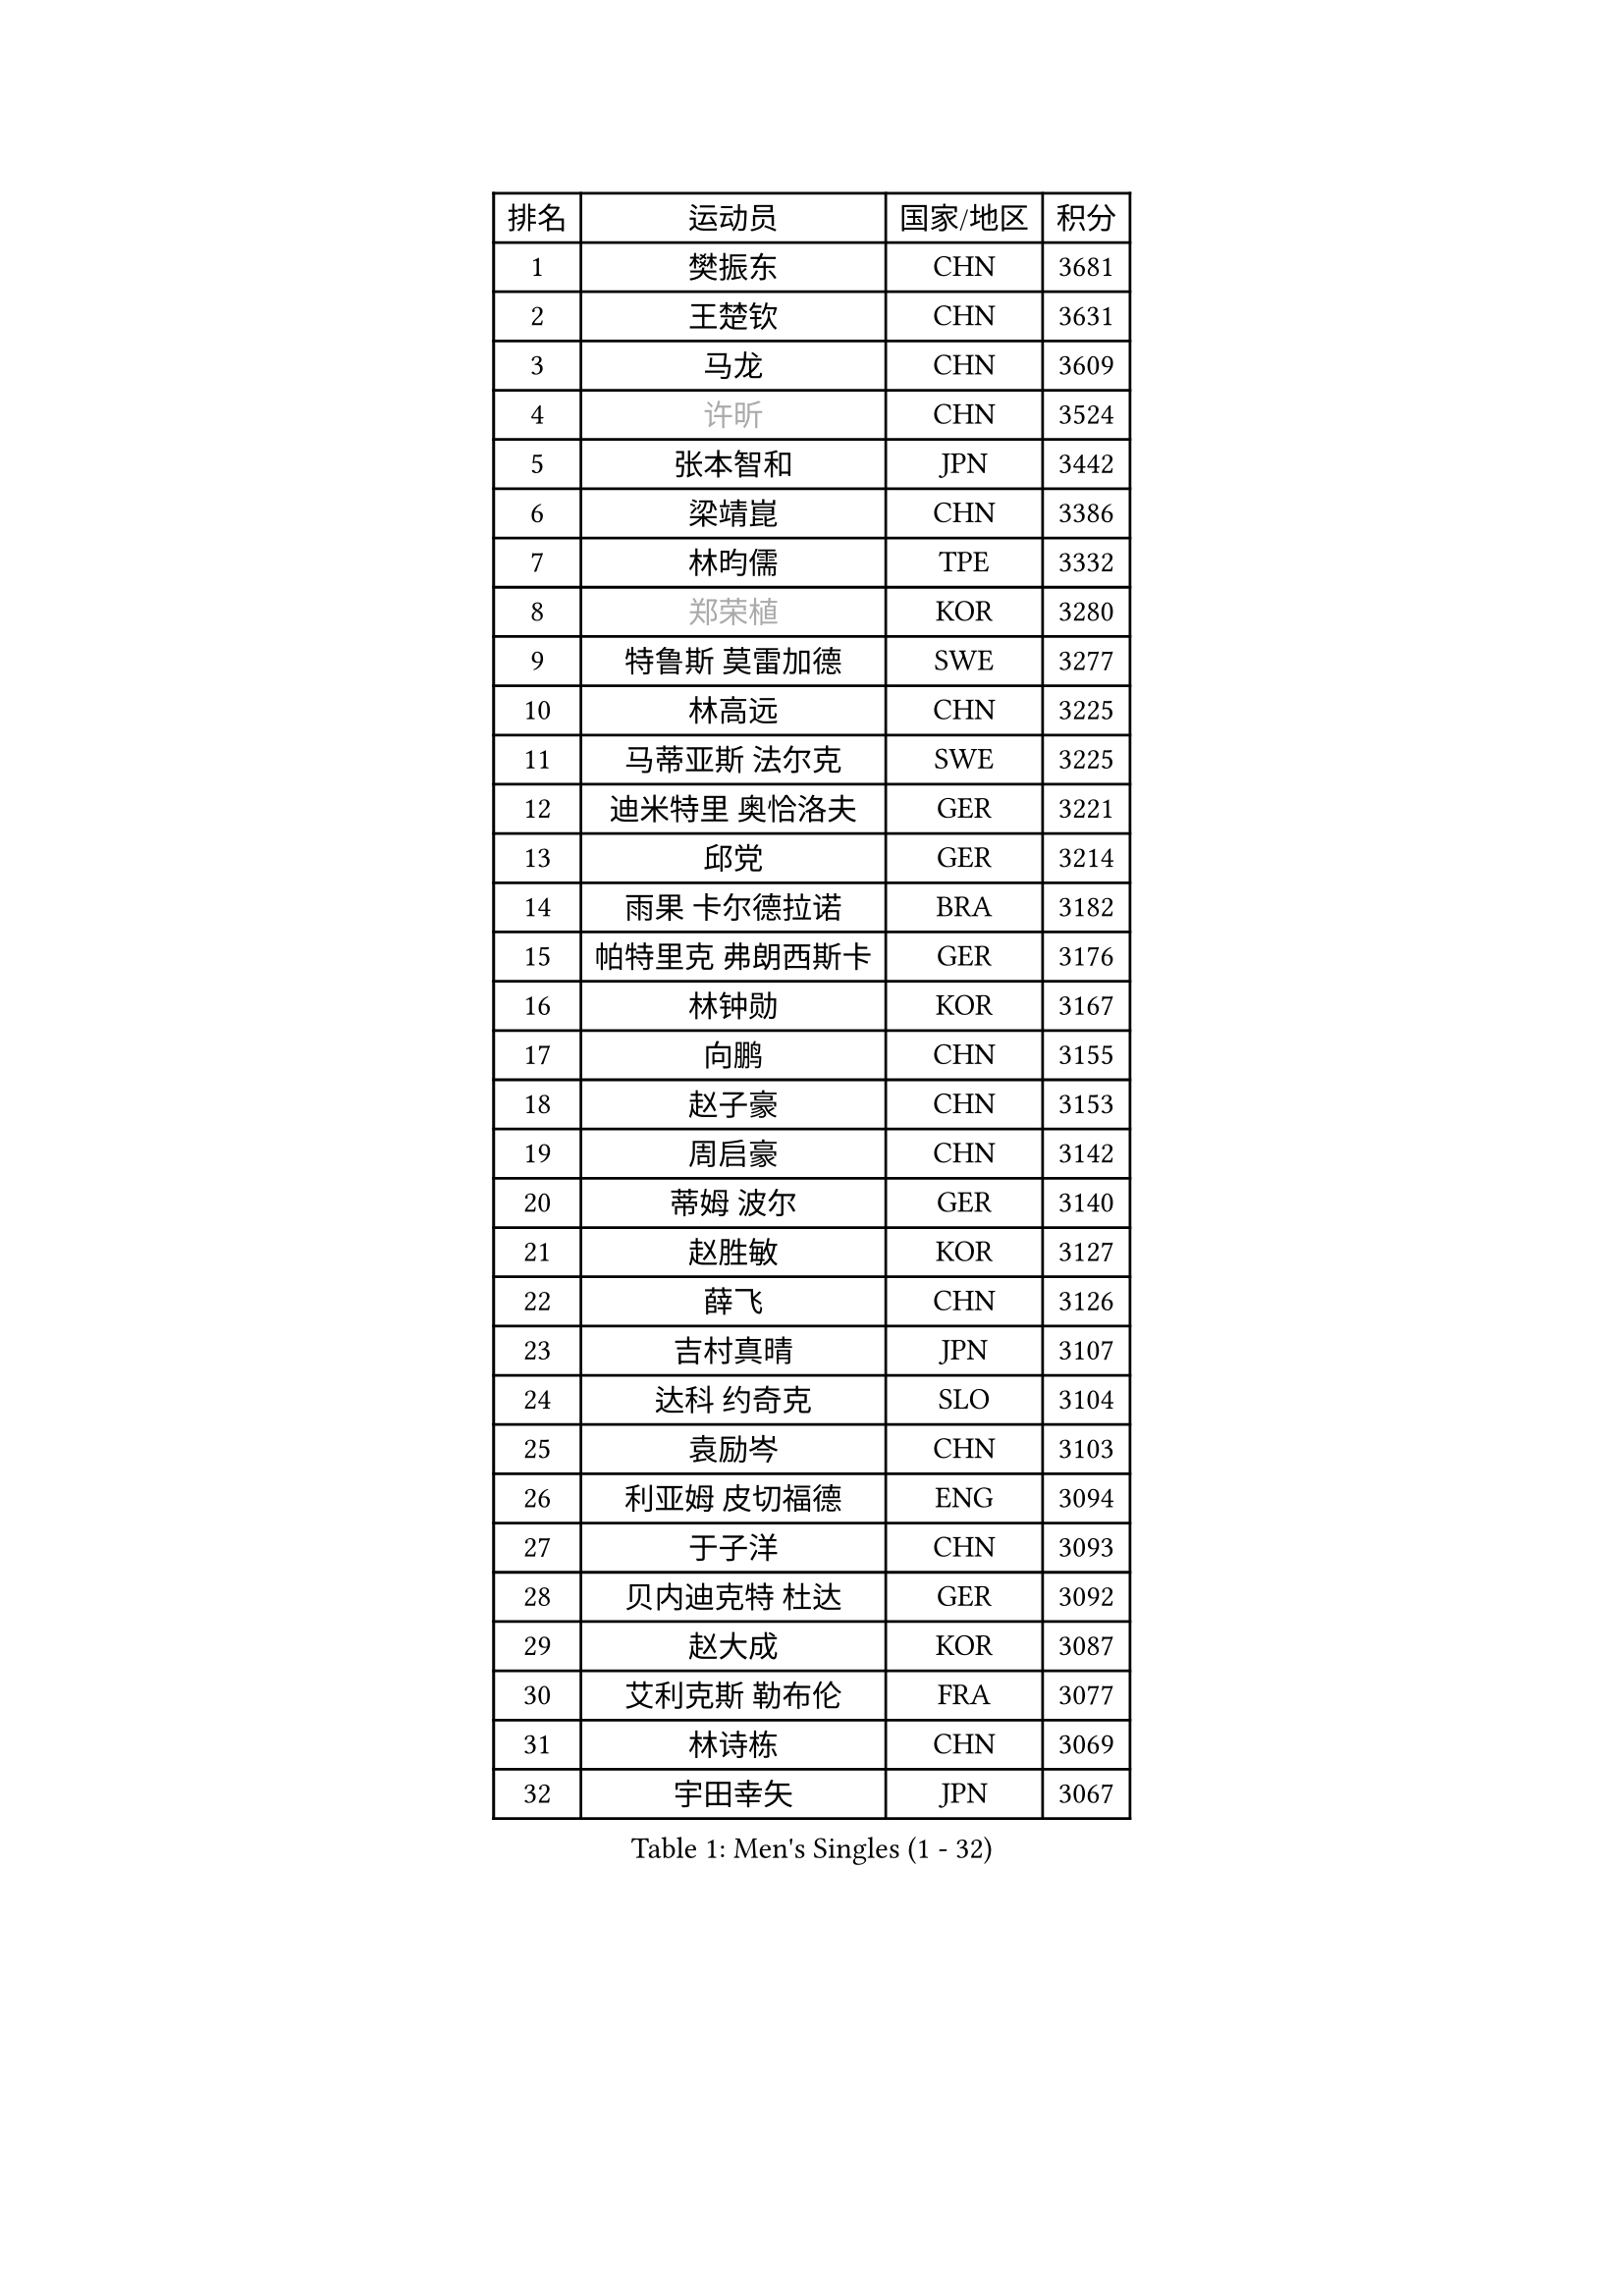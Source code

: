 
#set text(font: ("Courier New", "NSimSun"))
#figure(
  caption: "Men's Singles (1 - 32)",
    table(
      columns: 4,
      [排名], [运动员], [国家/地区], [积分],
      [1], [樊振东], [CHN], [3681],
      [2], [王楚钦], [CHN], [3631],
      [3], [马龙], [CHN], [3609],
      [4], [#text(gray, "许昕")], [CHN], [3524],
      [5], [张本智和], [JPN], [3442],
      [6], [梁靖崑], [CHN], [3386],
      [7], [林昀儒], [TPE], [3332],
      [8], [#text(gray, "郑荣植")], [KOR], [3280],
      [9], [特鲁斯 莫雷加德], [SWE], [3277],
      [10], [林高远], [CHN], [3225],
      [11], [马蒂亚斯 法尔克], [SWE], [3225],
      [12], [迪米特里 奥恰洛夫], [GER], [3221],
      [13], [邱党], [GER], [3214],
      [14], [雨果 卡尔德拉诺], [BRA], [3182],
      [15], [帕特里克 弗朗西斯卡], [GER], [3176],
      [16], [林钟勋], [KOR], [3167],
      [17], [向鹏], [CHN], [3155],
      [18], [赵子豪], [CHN], [3153],
      [19], [周启豪], [CHN], [3142],
      [20], [蒂姆 波尔], [GER], [3140],
      [21], [赵胜敏], [KOR], [3127],
      [22], [薛飞], [CHN], [3126],
      [23], [吉村真晴], [JPN], [3107],
      [24], [达科 约奇克], [SLO], [3104],
      [25], [袁励岑], [CHN], [3103],
      [26], [利亚姆 皮切福德], [ENG], [3094],
      [27], [于子洋], [CHN], [3093],
      [28], [贝内迪克特 杜达], [GER], [3092],
      [29], [赵大成], [KOR], [3087],
      [30], [艾利克斯 勒布伦], [FRA], [3077],
      [31], [林诗栋], [CHN], [3069],
      [32], [宇田幸矢], [JPN], [3067],
    )
  )#pagebreak()

#set text(font: ("Courier New", "NSimSun"))
#figure(
  caption: "Men's Singles (33 - 64)",
    table(
      columns: 4,
      [排名], [运动员], [国家/地区], [积分],
      [33], [户上隼辅], [JPN], [3062],
      [34], [庄智渊], [TPE], [3059],
      [35], [张禹珍], [KOR], [3056],
      [36], [梁俨苧], [CHN], [3053],
      [37], [卢文 菲鲁斯], [GER], [3052],
      [38], [孙闻], [CHN], [3052],
      [39], [克里斯坦 卡尔松], [SWE], [3043],
      [40], [卡纳克 贾哈], [USA], [3040],
      [41], [周恺], [CHN], [3033],
      [42], [刘丁硕], [CHN], [3032],
      [43], [菲利克斯 勒布伦], [FRA], [3027],
      [44], [黄镇廷], [HKG], [3025],
      [45], [ACHANTA Sharath Kamal], [IND], [3023],
      [46], [徐瑛彬], [CHN], [3004],
      [47], [汪洋], [SVK], [3003],
      [48], [安东 卡尔伯格], [SWE], [2991],
      [49], [雅克布 迪亚斯], [POL], [2988],
      [50], [篠塚大登], [JPN], [2986],
      [51], [夸德里 阿鲁纳], [NGR], [2984],
      [52], [PARK Ganghyeon], [KOR], [2981],
      [53], [诺沙迪 阿拉米扬], [IRI], [2981],
      [54], [CHEN Yuanyu], [CHN], [2980],
      [55], [#text(gray, "TOKIC Bojan")], [SLO], [2968],
      [56], [#text(gray, "森园政崇")], [JPN], [2968],
      [57], [GERALDO Joao], [POR], [2967],
      [58], [马克斯 弗雷塔斯], [POR], [2962],
      [59], [#text(gray, "SHIBAEV Alexander")], [RUS], [2960],
      [60], [蒂亚戈 阿波罗尼亚], [POR], [2951],
      [61], [GNANASEKARAN Sathiyan], [IND], [2951],
      [62], [田中佑汰], [JPN], [2950],
      [63], [帕纳吉奥迪斯 吉奥尼斯], [GRE], [2948],
      [64], [安宰贤], [KOR], [2946],
    )
  )#pagebreak()

#set text(font: ("Courier New", "NSimSun"))
#figure(
  caption: "Men's Singles (65 - 96)",
    table(
      columns: 4,
      [排名], [运动员], [国家/地区], [积分],
      [65], [徐海东], [CHN], [2944],
      [66], [KIZUKURI Yuto], [JPN], [2942],
      [67], [DRINKHALL Paul], [ENG], [2939],
      [68], [WANG Eugene], [CAN], [2932],
      [69], [神巧也], [JPN], [2932],
      [70], [安德烈 加奇尼], [CRO], [2927],
      [71], [西蒙 高兹], [FRA], [2922],
      [72], [#text(gray, "KOU Lei")], [UKR], [2919],
      [73], [LIU Yebo], [CHN], [2919],
      [74], [奥马尔 阿萨尔], [EGY], [2917],
      [75], [PERSSON Jon], [SWE], [2916],
      [76], [#text(gray, "丹羽孝希")], [JPN], [2914],
      [77], [WALTHER Ricardo], [GER], [2914],
      [78], [及川瑞基], [JPN], [2894],
      [79], [斯蒂芬 门格尔], [GER], [2889],
      [80], [BADOWSKI Marek], [POL], [2886],
      [81], [PUCAR Tomislav], [CRO], [2885],
      [82], [#text(gray, "SKACHKOV Kirill")], [RUS], [2883],
      [83], [乔纳森 格罗斯], [DEN], [2883],
      [84], [李尚洙], [KOR], [2881],
      [85], [NUYTINCK Cedric], [BEL], [2880],
      [86], [SAI Linwei], [CHN], [2868],
      [87], [AN Ji Song], [PRK], [2863],
      [88], [罗伯特 加尔多斯], [AUT], [2858],
      [89], [STUMPER Kay], [GER], [2853],
      [90], [WU Jiaji], [DOM], [2852],
      [91], [SGOUROPOULOS Ioannis], [GRE], [2849],
      [92], [陈建安], [TPE], [2842],
      [93], [吉村和弘], [JPN], [2839],
      [94], [IONESCU Ovidiu], [ROU], [2837],
      [95], [KANG Dongsoo], [KOR], [2835],
      [96], [MONTEIRO Joao], [POR], [2833],
    )
  )#pagebreak()

#set text(font: ("Courier New", "NSimSun"))
#figure(
  caption: "Men's Singles (97 - 128)",
    table(
      columns: 4,
      [排名], [运动员], [国家/地区], [积分],
      [97], [ROBLES Alvaro], [ESP], [2829],
      [98], [特里斯坦 弗洛雷], [FRA], [2824],
      [99], [CASSIN Alexandre], [FRA], [2824],
      [100], [#text(gray, "SIDORENKO Vladimir")], [RUS], [2822],
      [101], [HACHARD Antoine], [FRA], [2818],
      [102], [CARVALHO Diogo], [POR], [2815],
      [103], [#text(gray, "ZHANG Yudong")], [CHN], [2815],
      [104], [BRODD Viktor], [SWE], [2813],
      [105], [ZELJKO Filip], [CRO], [2811],
      [106], [NIU Guankai], [CHN], [2806],
      [107], [基里尔 格拉西缅科], [KAZ], [2804],
      [108], [PARK Chan-Hyeok], [KOR], [2802],
      [109], [HABESOHN Daniel], [AUT], [2799],
      [110], [AKKUZU Can], [FRA], [2798],
      [111], [OUAICHE Stephane], [ALG], [2792],
      [112], [SIRUCEK Pavel], [CZE], [2791],
      [113], [ORT Kilian], [GER], [2787],
      [114], [#text(gray, "巴斯蒂安 斯蒂格")], [GER], [2786],
      [115], [LIND Anders], [DEN], [2785],
      [116], [TSUBOI Gustavo], [BRA], [2784],
      [117], [ALLEGRO Martin], [BEL], [2780],
      [118], [MENG Fanbo], [GER], [2780],
      [119], [LEVENKO Andreas], [AUT], [2778],
      [120], [#text(gray, "GREBNEV Maksim")], [RUS], [2775],
      [121], [曹巍], [CHN], [2773],
      [122], [#text(gray, "KIM Donghyun")], [KOR], [2772],
      [123], [ZHMUDENKO Yaroslav], [UKR], [2771],
      [124], [艾曼纽 莱贝松], [FRA], [2770],
      [125], [KOZUL Deni], [SLO], [2769],
      [126], [#text(gray, "KATSMAN Lev")], [RUS], [2766],
      [127], [THAKKAR Manav Vikash], [IND], [2765],
      [128], [URSU Vladislav], [MDA], [2765],
    )
  )